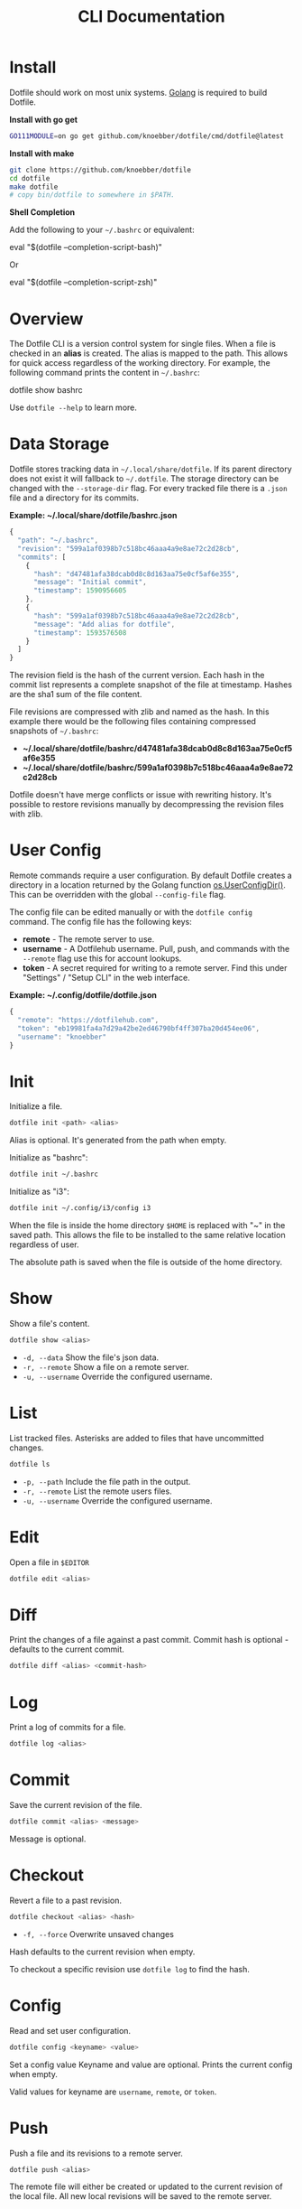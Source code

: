 #+TITLE: CLI Documentation
* Install
:PROPERTIES:
:custom_id: install
:END:
Dotfile should work on most unix systems. [[https://golang.org][Golang]] is required to build Dotfile.


*Install with go get*
#+BEGIN_SRC bash
GO111MODULE=on go get github.com/knoebber/dotfile/cmd/dotfile@latest
#+END_SRC

*Install with make*
#+BEGIN_SRC bash
git clone https://github.com/knoebber/dotfile
cd dotfile
make dotfile
# copy bin/dotfile to somewhere in $PATH.
#+END_SRC

*Shell Completion*

Add the following to your =~/.bashrc= or equivalent:
#+BEGIN_SRC:
eval "$(dotfile --completion-script-bash)"
#+END_SRC
Or
#+BEGIN_SRC:
eval "$(dotfile --completion-script-zsh)"
#+END_SRC
* Overview
The Dotfile CLI is a version control system for single files. When a
file is checked in an *alias* is created. The alias is mapped to the
path. This allows for quick access regardless of the working
directory. For example, the following command prints the content in
=~/.bashrc=:
#+BEGIN_SRC:
dotfile show bashrc
#+END_SRC

Use =dotfile --help= to learn more.
* Data Storage
Dotfile stores tracking data in =~/.local/share/dotfile=.
If its parent directory does not exist it will fallback to =~/.dotfile=.
The storage directory can be changed with the =--storage-dir= flag.
For every tracked file there is a =.json= file and a directory for its commits.

*Example: ~/.local/share/dotfile/bashrc.json*
#+BEGIN_SRC javascript
{
  "path": "~/.bashrc",
  "revision": "599a1af0398b7c518bc46aaa4a9e8ae72c2d28cb",
  "commits": [
    {
      "hash": "d47481afa38dcab0d8c8d163aa75e0cf5af6e355",
      "message": "Initial commit",
      "timestamp": 1590956605
    },
    {
      "hash": "599a1af0398b7c518bc46aaa4a9e8ae72c2d28cb",
      "message": "Add alias for dotfile",
      "timestamp": 1593576508
    }
  ]
}
#+END_SRC
The revision field is the hash of the current version. Each hash in
the commit list represents a complete snapshot of the file at
timestamp. Hashes are the sha1 sum of the file content.

File revisions are compressed with zlib and named as the hash. In this
example there would be the following files containing compressed
snapshots of =~/.bashrc=:

+ *~/.local/share/dotfile/bashrc/d47481afa38dcab0d8c8d163aa75e0cf5af6e355*
+ *~/.local/share/dotfile/bashrc/599a1af0398b7c518bc46aaa4a9e8ae72c2d28cb*

Dotfile doesn't have merge conflicts or issue with rewriting
history. It's possible to restore revisions manually by decompressing
the revision files with zlib.
* User Config
Remote commands require a user configuration. By default Dotfile
creates a directory in a location returned by the Golang
function [[https://golang.org/pkg/os/#UserConfigDir][os.UserConfigDir()]]. This can be overridden with the global
=--config-file= flag.

The config file can be edited manually or with the =dotfile config=
command. The config file has the following keys:
+ *remote*  - The remote server to use.
+ *username* - A Dotfilehub username. Pull, push, and commands with the =--remote= flag use this for account lookups.
+ *token* - A secret required for writing to a remote server. Find this under "Settings" / "Setup CLI" in the web interface.

*Example: ~/.config/dotfile/dotfile.json*
#+BEGIN_SRC javascript
{
  "remote": "https://dotfilehub.com",
  "token": "eb19981fa4a7d29a42be2ed46790bf4ff307ba20d454ee06",
  "username": "knoebber"
}
#+END_SRC
* Init
Initialize a file.
#+BEGIN_SRC bash
dotfile init <path> <alias>
#+END_SRC
Alias is optional. It's generated from the path when empty.

Initialize as "bashrc":
#+BEGIN_SRC bash
dotfile init ~/.bashrc
#+END_SRC
Initialize as "i3":
#+BEGIN_SRC bash
dotfile init ~/.config/i3/config i3
#+END_SRC
When the file is inside the home directory =$HOME= is replaced with "~" in the saved path.
This allows the file to be installed to the same relative location regardless of user.

The absolute path is saved when the file is outside of the home directory.
* Show
Show a file's content.
#+BEGIN_SRC bash
dotfile show <alias>
#+END_SRC
+ =-d, --data= Show the file's json data.
+ =-r, --remote= Show a file on a remote server.
+ =-u, --username= Override the configured username.
* List
List tracked files. Asterisks are added to files that have uncommitted
changes.
#+BEGIN_SRC bash
dotfile ls
#+END_SRC
+ =-p, --path= Include the file path in the output.
+ =-r, --remote= List the remote users files.
+ =-u, --username= Override the configured username.
* Edit
Open a file in =$EDITOR=
#+BEGIN_SRC bash
dotfile edit <alias>
#+END_SRC
* Diff
Print the changes of a file against a past commit.  Commit hash is
optional - defaults to the current commit.
#+BEGIN_SRC bash
dotfile diff <alias> <commit-hash>
#+END_SRC
* Log
Print a log of commits for a file.
#+BEGIN_SRC bash
dotfile log <alias>
#+END_SRC
* Commit
Save the current revision of the file.
#+BEGIN_SRC bash
dotfile commit <alias> <message>
#+END_SRC
Message is optional.
* Checkout
Revert a file to a past revision.
#+BEGIN_SRC bash
dotfile checkout <alias> <hash>
#+END_SRC
+ =-f, --force= Overwrite unsaved changes

Hash defaults to the current revision when empty.

To checkout a specific revision use =dotfile log= to find the hash.
* Config
Read and set user configuration.
#+BEGIN_SRC bash
dotfile config <keyname> <value>
#+END_SRC Set a config value
Keyname and value are optional. Prints the current config when empty.

Valid values for keyname are =username=, =remote=, or =token=.
* Push
Push a file and its revisions to a remote server.
#+BEGIN_SRC bash
dotfile push <alias>
#+END_SRC
The remote file will either be created or updated to the current
revision of the local file. All new local revisions will be saved to
the remote server.
* Pull
Retrieves a file and its new revisions from a remote server. Creates a
new file at path when it does not yet exist.
#+BEGIN_SRC bash
dotfile pull <alias>
#+END_SRC
+ =-u, --username= Override the configured username.
+ =-a, --all= Pull all files.

Alternatively pull a file without using the Dotfile CLI:
#+BEGIN_SRC bash
# Get a list of user's files:
curl https://dotfilehub.com/api/knoebber
# Output: [bashrc, inputrc, vim, emacs]

# Install the file:
curl https://dotfilehub.com/knoebber/inputrc > ~/.inputrc
#+END_SRC
* Move
Change a file's path.
#+BEGIN_SRC bash
dotfile mv <alias> <path>
#+END_SRC
+ =-p, --parent-dirs= Create parent directories that don't exist.
* Rename
Change a file's alias.
#+BEGIN_SRC bash
dotfile rename <alias> <new-alias>
#+END_SRC
* Forget
Untracks a file - removes all Dotfile data for the file. Leaves the
file in its current state on the filesystem.
#+BEGIN_SRC bash
dotfile forget <alias>
#+END_SRC
+ =-c, --commits= Remove all data except for the current revision. (Deletes history)
* Remove
Untrack and remove the file from the filesystem. Equivalent to =dot forget bashrc && rm ~/.bashrc=.
#+BEGIN_SRC bash
dotfile rm <alias>
#+END_SRC
